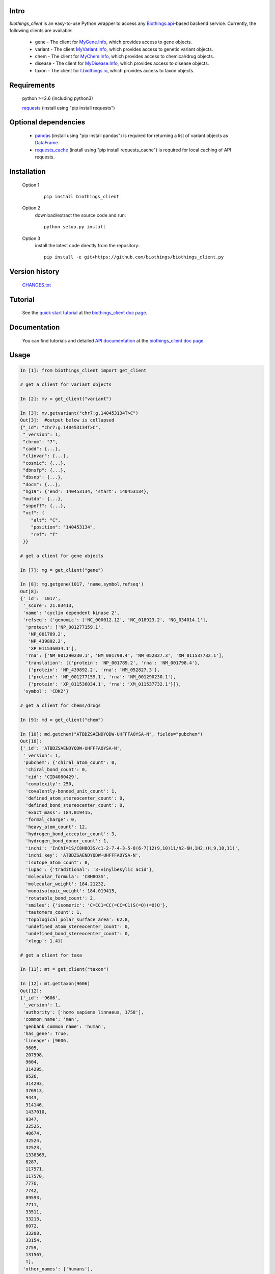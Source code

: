 .. image:: https://badge.fury.io/py/biothings-client.svg
    :target: https://pypi.python.org/pypi/biothings-client

.. image:: https://img.shields.io/pypi/pyversions/biothings-client.svg
    :target: https://pypi.python.org/pypi/biothings-client

.. image:: https://img.shields.io/pypi/format/biothings-client.svg
    :target: https://pypi.python.org/pypi/biothings-client

.. image:: https://travis-ci.org/biothings/biothings_client.py.svg?branch=master
    :target: https://travis-ci.org/biothings/biothings_client.py

Intro
=====

*biothings_client* is an easy-to-use Python wrapper to access any Biothings.api_-based backend service.  Currently, the following clients are available:

    * gene - The client for MyGene.Info_, which provides access to gene objects.
    * variant - The client MyVariant.Info_, which provides access to genetic variant objects.
    * chem - The client for MyChem.Info_, which provides access to chemical/drug objects.
    * disease - The client for MyDisease.Info_, which provides access to disease objects.
    * taxon - The client for t.biothings.io_, which provides access to taxon objects.

.. _t.biothings.io: http://t.biothings.io
.. _Biothings.api: http://biothings.io
.. _MyGene.Info: http://mygene.info
.. _MyVariant.Info: http://myvariant.info
.. _MyChem.Info: http://mychem.info
.. _MyDisease.Info: http://mydisease.info
.. _requests: https://pypi.python.org/pypi/requests

Requirements
============
    python >=2.6 (including python3)

    requests_ (install using "pip install requests")

Optional dependencies
======================
    * `pandas <http://pandas.pydata.org>`_ (install using "pip install pandas") is required for returning a list of variant objects as `DataFrame <http://pandas.pydata.org/pandas-docs/stable/dsintro.html#dataframe>`_.
    * `requests_cache <https://pypi.python.org/pypi/requests-cache>`_ (install using "pip install requests_cache") is required for local caching of API requests.

Installation
=============

    Option 1
          ::

           pip install biothings_client

    Option 2
          download/extract the source code and run::

           python setup.py install

    Option 3
          install the latest code directly from the repository::

            pip install -e git+https://github.com/biothings/biothings_client.py

Version history
===============

    `CHANGES.txt <https://raw.githubusercontent.com/biothings/biothings_client.py/master/CHANGES.txt>`_

Tutorial
=========

    See the `quick start tutorial <https://biothings-clientpy.readthedocs.io/en/latest/doc/Quick-Start.html>`_ at the `biothings_client doc page <https://biothings-clientpy.readthedocs.io/en/latest/index.html>`_.

Documentation
=============

    You can find tutorials and detailed `API documentation <https://biothings-clientpy.readthedocs.io/en/latest/doc/API.html>`_ at the `biothings_client doc page <https://biothings-clientpy.readthedocs.io/en/latest/index.html>`_.

Usage
=====

.. code-block:: python

    In [1]: from biothings_client import get_client

    # get a client for variant objects

    In [2]: mv = get_client("variant")

    In [3]: mv.getvariant("chr7:g.140453134T>C")
    Out[3]:  #output below is collapsed
    {"_id": "chr7:g.140453134T>C",
     "_version": 1,
     "chrom": "7",
     "cadd": {...},
     "clinvar": {...},
     "cosmic": {...},
     "dbnsfp": {...},
     "dbsnp": {...},
     "docm": {...},
     "hg19": {'end': 140453134, 'start': 140453134},
     "mutdb": {...},
     "snpeff": {...},
     "vcf": {
        "alt": "C",
        "position": "140453134",
        "ref": "T"
     }}

    # get a client for gene objects

    In [7]: mg = get_client("gene")

    In [8]: mg.getgene(1017, 'name,symbol,refseq')
    Out[8]:
    {'_id': '1017',
     '_score': 21.03413,
     'name': 'cyclin dependent kinase 2',
     'refseq': {'genomic': ['NC_000012.12', 'NC_018923.2', 'NG_034014.1'],
      'protein': ['NP_001277159.1',
       'NP_001789.2',
       'NP_439892.2',
       'XP_011536034.1'],
      'rna': ['NM_001290230.1', 'NM_001798.4', 'NM_052827.3', 'XM_011537732.1'],
      'translation': [{'protein': 'NP_001789.2', 'rna': 'NM_001798.4'},
       {'protein': 'NP_439892.2', 'rna': 'NM_052827.3'},
       {'protein': 'NP_001277159.1', 'rna': 'NM_001290230.1'},
       {'protein': 'XP_011536034.1', 'rna': 'XM_011537732.1'}]},
     'symbol': 'CDK2'}

    # get a client for chems/drugs

    In [9]: md = get_client("chem")

    In [10]: md.getchem("ATBDZSAENDYQDW-UHFFFAOYSA-N", fields="pubchem")
    Out[10]:
    {'_id': 'ATBDZSAENDYQDW-UHFFFAOYSA-N',
     '_version': 1,
     'pubchem': {'chiral_atom_count': 0,
      'chiral_bond_count': 0,
      'cid': 'CID4080429',
      'complexity': 250,
      'covalently-bonded_unit_count': 1,
      'defined_atom_stereocenter_count': 0,
      'defined_bond_stereocenter_count': 0,
      'exact_mass': 184.019415,
      'formal_charge': 0,
      'heavy_atom_count': 12,
      'hydrogen_bond_acceptor_count': 3,
      'hydrogen_bond_donor_count': 1,
      'inchi': 'InChI=1S/C8H8O3S/c1-2-7-4-3-5-8(6-7)12(9,10)11/h2-6H,1H2,(H,9,10,11)',
      'inchi_key': 'ATBDZSAENDYQDW-UHFFFAOYSA-N',
      'isotope_atom_count': 0,
      'iupac': {'traditional': '3-vinylbesylic acid'},
      'molecular_formula': 'C8H8O3S',
      'molecular_weight': 184.21232,
      'monoisotopic_weight': 184.019415,
      'rotatable_bond_count': 2,
      'smiles': {'isomeric': 'C=CC1=CC(=CC=C1)S(=O)(=O)O'},
      'tautomers_count': 1,
      'topological_polar_surface_area': 62.8,
      'undefined_atom_stereocenter_count': 0,
      'undefined_bond_stereocenter_count': 0,
      'xlogp': 1.4}}

    # get a client for taxa

    In [11]: mt = get_client("taxon")

    In [12]: mt.gettaxon(9606)
    Out[12]:
    {'_id': '9606',
     '_version': 1,
     'authority': ['homo sapiens linnaeus, 1758'],
     'common_name': 'man',
     'genbank_common_name': 'human',
     'has_gene': True,
     'lineage': [9606,
      9605,
      207598,
      9604,
      314295,
      9526,
      314293,
      376913,
      9443,
      314146,
      1437010,
      9347,
      32525,
      40674,
      32524,
      32523,
      1338369,
      8287,
      117571,
      117570,
      7776,
      7742,
      89593,
      7711,
      33511,
      33213,
      6072,
      33208,
      33154,
      2759,
      131567,
      1],
     'other_names': ['humans'],
     'parent_taxid': 9605,
     'rank': 'species',
     'scientific_name': 'homo sapiens',
     'taxid': 9606,
     'uniprot_name': 'homo sapiens'}

Contact
========
Drop us any feedback `@biothingsapi <https://twitter.com/biothingsapi>`_
